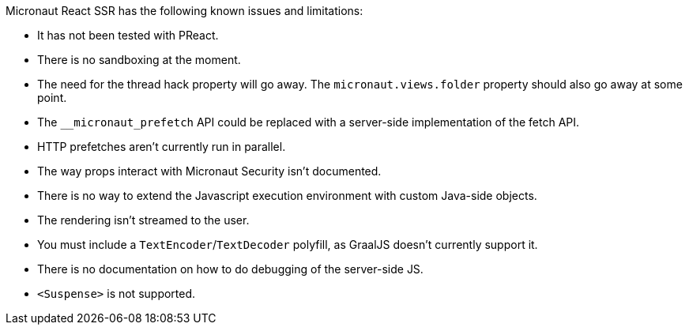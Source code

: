Micronaut React SSR has the following known issues and limitations:

- It has not been tested with PReact.
- There is no sandboxing at the moment.
- The need for the thread hack property will go away. The `micronaut.views.folder` property should also go away at some point.
- The `+__micronaut_prefetch+` API could be replaced with a server-side implementation of the fetch API.
- HTTP prefetches aren't currently run in parallel.
- The way props interact with Micronaut Security isn't documented.
- There is no way to extend the Javascript execution environment with custom Java-side objects.
- The rendering isn't streamed to the user.
- You must include a `TextEncoder`/`TextDecoder` polyfill, as GraalJS doesn't currently support it.
- There is no documentation on how to do debugging of the server-side JS.
- `<Suspense>` is not supported.
